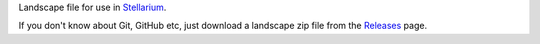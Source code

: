 Landscape file for use in `Stellarium <https://stellarium.org/>`_.

.. image:: stellarium-012.png


If you don't know about Git, GitHub etc, just download a landscape zip file from the `Releases <https://github.com/axd1967/sl-urumqi/releases>`_ page.

